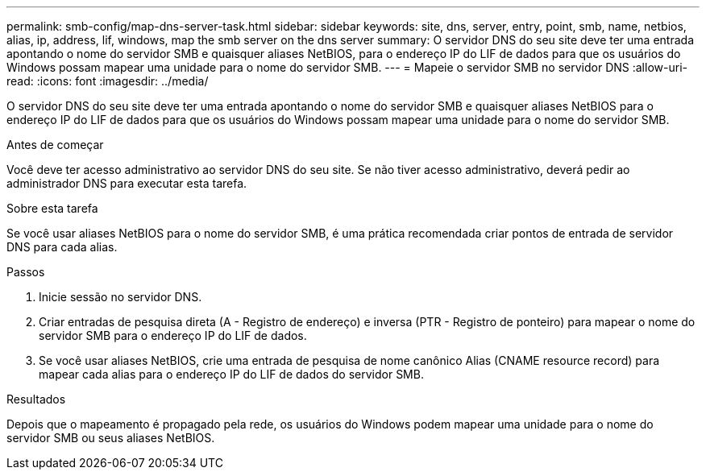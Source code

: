---
permalink: smb-config/map-dns-server-task.html 
sidebar: sidebar 
keywords: site, dns, server, entry, point, smb, name, netbios, alias, ip, address, lif, windows, map the smb server on the dns server 
summary: O servidor DNS do seu site deve ter uma entrada apontando o nome do servidor SMB e quaisquer aliases NetBIOS, para o endereço IP do LIF de dados para que os usuários do Windows possam mapear uma unidade para o nome do servidor SMB. 
---
= Mapeie o servidor SMB no servidor DNS
:allow-uri-read: 
:icons: font
:imagesdir: ../media/


[role="lead"]
O servidor DNS do seu site deve ter uma entrada apontando o nome do servidor SMB e quaisquer aliases NetBIOS para o endereço IP do LIF de dados para que os usuários do Windows possam mapear uma unidade para o nome do servidor SMB.

.Antes de começar
Você deve ter acesso administrativo ao servidor DNS do seu site. Se não tiver acesso administrativo, deverá pedir ao administrador DNS para executar esta tarefa.

.Sobre esta tarefa
Se você usar aliases NetBIOS para o nome do servidor SMB, é uma prática recomendada criar pontos de entrada de servidor DNS para cada alias.

.Passos
. Inicie sessão no servidor DNS.
. Criar entradas de pesquisa direta (A - Registro de endereço) e inversa (PTR - Registro de ponteiro) para mapear o nome do servidor SMB para o endereço IP do LIF de dados.
. Se você usar aliases NetBIOS, crie uma entrada de pesquisa de nome canônico Alias (CNAME resource record) para mapear cada alias para o endereço IP do LIF de dados do servidor SMB.


.Resultados
Depois que o mapeamento é propagado pela rede, os usuários do Windows podem mapear uma unidade para o nome do servidor SMB ou seus aliases NetBIOS.
